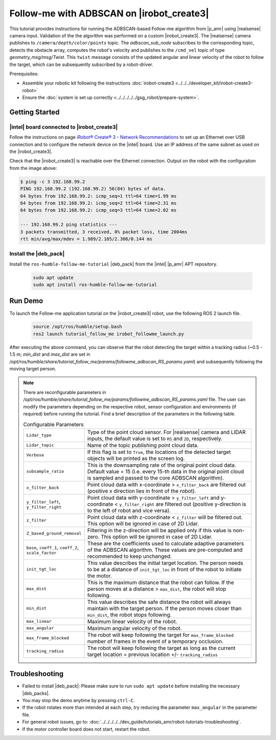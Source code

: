 Follow-me with ADBSCAN on |irobot_create3|
================================================

This tutorial provides instructions for running the ADBSCAN-based Follow-me algorithm from |p_amr| using |realsense| camera input. 
Validation of the the algorithm was performed on a custom |irobot_create3|.
The |realsense| camera publishes to ``/camera/depth/color/points`` topic. The `adbscan_sub_node` subscribes to the corresponding topic, 
detects the obstacle array, computes the robot's velocity and publishes to the ``/cmd_vel`` topic of type `geometry_msg/msg/Twist`. 
This ``twist`` message consists of the updated angular and linear velocity of the robot to follow the target, which can be subsequently subscribed by a robot-driver.


Prerequisites:

- Assemble your robotic kit following the instructions :doc:`irobot-create3 <../../../developer_kit/irobot-create3-robot>`

- Ensure the :doc:`system is set up correctly <../../../../../gsg_robot/prepare-system>`.


Getting Started
-------------------------------------------

|intel| board connected to |irobot_create3|
^^^^^^^^^^^^^^^^^^^^^^^^^^^^^^^^^^^^^^^^^^^

Follow the instructions on page
`iRobot® Create® 3 - Network Recommendations
<https://iroboteducation.github.io/create3_docs/setup/network-config/>`__
to set up an Ethernet over USB connection and to configure the network
device on the |intel| board.
Use an IP address of the same subnet as used on the |irobot_create3|.

Check that the |irobot_create3| is reachable over the Ethernet
connection. Output on the robot with the configuration from the image
above:

.. code-block:: bash

   $ ping -c 3 192.168.99.2
   PING 192.168.99.2 (192.168.99.2) 56(84) bytes of data.
   64 bytes from 192.168.99.2: icmp_seq=1 ttl=64 time=1.99 ms
   64 bytes from 192.168.99.2: icmp_seq=2 ttl=64 time=2.31 ms
   64 bytes from 192.168.99.2: icmp_seq=3 ttl=64 time=2.02 ms

   --- 192.168.99.2 ping statistics ---
   3 packets transmitted, 3 received, 0% packet loss, time 2004ms
   rtt min/avg/max/mdev = 1.989/2.105/2.308/0.144 ms

Install the |deb_pack|
^^^^^^^^^^^^^^^^^^^^^^^

Install the ``ros-humble-follow-me-tutorial`` |deb_pack| from the |intel| |p_amr| APT repository.

   .. code-block::

      sudo apt update
      sudo apt install ros-humble-follow-me-tutorial

Run Demo
----------------

To launch the Follow-me application tutorial on the |irobot_create3| robot, use the following ROS 2 launch file.

   .. code-block::

      source /opt/ros/humble/setup.bash
      ros2 launch tutorial_follow_me irobot_followme_launch.py

After executing the above command, you can observe that the robot detecting the target within a tracking radius 
(~0.5 - 1.5 m; `min_dist` and `max_dist` are set in `/opt/ros/humble/share/tutorial_follow_me/params/followme_adbscan_RS_params.yaml`) 
and subsequently following the moving target person.  

.. note::

   There are reconfigurable parameters in `/opt/ros/humble/share/tutorial_follow_me/params/followme_adbscan_RS_params.yaml`
   file. The user can modify the parameters depending on the respective robot, sensor configuration and environments (if required) before running the tutorial.
   Find a brief description of the parameters in the following table.

   .. list-table:: Configurable Parameters
      :widths: 20 80

      * - ``Lidar_type``
        - Type of the point cloud sensor. For |realsense| camera and LIDAR inputs, the default value is set to ``RS`` and ``2D``, respectively.
      * - ``Lidar_topic``
        - Name of the topic publishing point cloud data.
      * - ``Verbose``
        - If this flag is set to ``True``, the locations of the detected target objects will be printed as the screen log.
      * - ``subsample_ratio``
        - This is the downsampling rate of the original point cloud data. Default value = 15 (i.e. every 15-th data in the original point cloud is sampled and passed to the core ADBSCAN algorithm).
      * - ``x_filter_back``
        - Point cloud data with x-coordinate > ``x_filter_back`` are filtered out (positive x direction lies in front of the robot).
      * - ``y_filter_left``, ``y_filter_right``
        - Point cloud data with y-coordinate > ``y_filter_left`` and y-coordinate < ``y_filter_right`` are filtered out (positive y-direction is to the left of robot and vice versa).
      * - ``z_filter``
        - Point cloud data with z-coordinate < ``z_filter`` will be filtered out. This option will be ignored in case of 2D Lidar.
      * - ``Z_based_ground_removal``
        - Filtering in the z-direction will be applied only if this value is non-zero. This option will be ignored in case of 2D Lidar.
      * - ``base``, ``coeff_1``, ``coeff_2``, ``scale_factor``
        - These are the coefficients used to calculate adaptive parameters of the ADBSCAN algorithm. These values are pre-computed and recommended to keep unchanged.
      * - ``init_tgt_loc``
        - This value describes the initial target location. The person needs to be at a distance of ``init_tgt_loc`` in front of the robot to initiate the motor.
      * - ``max_dist``
        - This is the maximum distance that the robot can follow. If the person moves at a distance > ``max_dist``, the robot will stop following.
      * - ``min_dist``
        - This value describes the safe distance the robot will always maintain with the target person. If the person moves closer than ``min_dist``, the robot stops following.
      * - ``max_linear``
        - Maximum linear velocity of the robot.
      * - ``max_angular``
        - Maximum angular velocity of the robot.
      * - ``max_frame_blocked``
        - The robot will keep following the target for ``max_frame_blocked`` number of frames in the event of a temporary occlusion.
      * - ``tracking_radius``
        - The robot will keep following the target as long as the current target location = previous location +/- ``tracking_radius``
   
Troubleshooting
----------------------------

- Failed to install |deb_pack|: Please make sure to run ``sudo apt update`` before installing the necessary |deb_packs|.

- You may stop the demo anytime by pressing ``ctrl-C``.

- If the robot rotates more than intended at each step, try reducing the parameter ``max_angular`` in the parameter file.

- For general robot issues, go to: :doc:`../../../../../dev_guide/tutorials_amr/robot-tutorials-troubleshooting`.

- If the motor controller board does not start, restart the robot.
